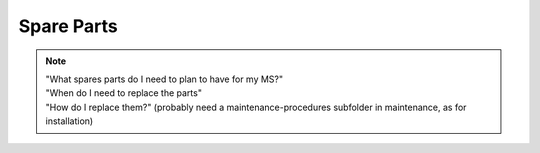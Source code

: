 =============
Spare Parts
=============

.. note::
    | "What spares parts do I need to plan to have for my MS?" 
    | "When do I need to replace the parts" 
    | "How do I replace them?" (probably need a maintenance-procedures subfolder in maintenance, as for installation)


.. csv-table:: Mechanical Spares MS6
   :file: /_tables/mechanical-spares-ms6.csv
   :delim: ;
   :header-rows: 1
   :class: tight-table

.. csv-table:: Mechanical Spares MS3
   :file: /_tables/mechanical-spares-ms3.csv
   :delim: ;
   :header-rows: 1
   :class: tight-table

.. csv-table:: MS6-MS3 Electrical spares
   :file: /_tables/electrical-spares.csv
   :delim: ; 
   :header-rows: 1
   :class: tight-table